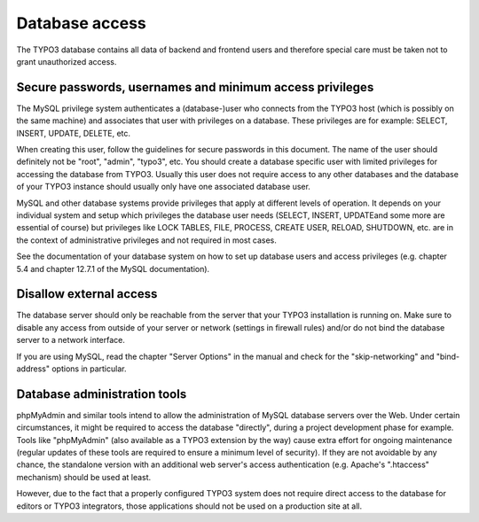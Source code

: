 ﻿

.. ==================================================
.. FOR YOUR INFORMATION
.. --------------------------------------------------
.. -*- coding: utf-8 -*- with BOM.

.. ==================================================
.. DEFINE SOME TEXTROLES
.. --------------------------------------------------
.. role::   underline
.. role::   typoscript(code)
.. role::   ts(typoscript)
   :class:  typoscript
.. role::   php(code)


Database access
^^^^^^^^^^^^^^^

The TYPO3 database contains all data of backend and frontend users and
therefore special care must be taken not to grant unauthorized access.


Secure passwords, usernames and minimum access privileges
"""""""""""""""""""""""""""""""""""""""""""""""""""""""""

The MySQL privilege system authenticates a (database-)user who
connects from the TYPO3 host (which is possibly on the same machine)
and associates that user with privileges on a database. These
privileges are for example: SELECT, INSERT, UPDATE, DELETE, etc.

When creating this user, follow the guidelines for secure passwords in
this document. The name of the user should definitely not be "root",
"admin", "typo3", etc. You should create a database specific user with
limited privileges for accessing the database from TYPO3. Usually this
user does not require access to any other databases and the database
of your TYPO3 instance should usually only have one associated
database user.

MySQL and other database systems provide privileges that apply at
different levels of operation. It depends on your individual system
and setup which privileges the database user needs (SELECT, INSERT,
UPDATEand some more are essential of course) but privileges like LOCK
TABLES, FILE, PROCESS, CREATE USER, RELOAD, SHUTDOWN, etc. are in the
context of administrative privileges and not required in most cases.

See the documentation of your database system on how to set up
database users and access privileges (e.g. chapter 5.4 and chapter
12.7.1 of the MySQL documentation).


Disallow external access
""""""""""""""""""""""""

The database server should only be reachable from the server that your
TYPO3 installation is running on. Make sure to disable any access from
outside of your server or network (settings in firewall rules) and/or
do not bind the database server to a network interface.

If you are using MySQL, read the chapter "Server Options" in the
manual and check for the "skip-networking" and "bind-address" options
in particular.


Database administration tools
"""""""""""""""""""""""""""""

phpMyAdmin and similar tools intend to allow the administration of
MySQL database servers over the Web. Under certain circumstances, it
might be required to access the database "directly", during a project
development phase for example. Tools like "phpMyAdmin" (also available
as a TYPO3 extension by the way) cause extra effort for ongoing
maintenance (regular updates of these tools are required to ensure a
minimum level of security). If they are not avoidable by any chance,
the standalone version with an additional web server's access
authentication (e.g. Apache's ".htaccess" mechanism) should be used at
least.

However, due to the fact that a properly configured TYPO3 system does
not require direct access to the database for editors or TYPO3
integrators, those applications should not be used on a production
site at all.

